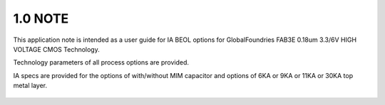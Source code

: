 1.0 NOTE
========

This application note is intended as a user guide for IA BEOL options for GlobalFoundries FAB3E 0.18um 3.3/6V HIGH VOLTAGE CMOS Technology.

Technology parameters of all process options are provided.

IA specs are provided for the options of with/without MIM capacitor and options of 6KA or 9KA or 11KA or 30KA top metal layer.

 .. csv-table::
    :file: tables_clear/2_IA_specs.csv

